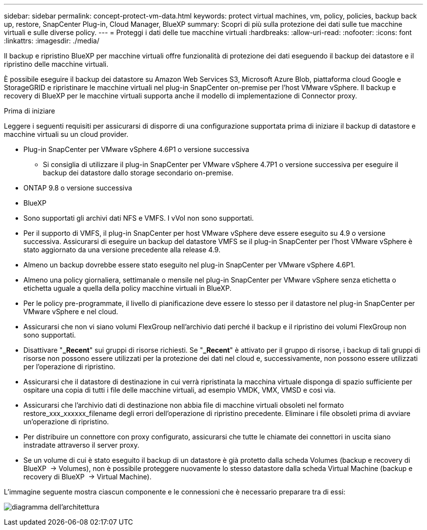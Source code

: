 ---
sidebar: sidebar 
permalink: concept-protect-vm-data.html 
keywords: protect virtual machines, vm, policy, policies, backup back up, restore, SnapCenter Plug-in, Cloud Manager, BlueXP 
summary: Scopri di più sulla protezione dei dati sulle tue macchine virtuali e sulle diverse policy. 
---
= Proteggi i dati delle tue macchine virtuali
:hardbreaks:
:allow-uri-read: 
:nofooter: 
:icons: font
:linkattrs: 
:imagesdir: ./media/


[role="lead"]
Il backup e ripristino BlueXP per macchine virtuali offre funzionalità di protezione dei dati eseguendo il backup dei datastore e il ripristino delle macchine virtuali.

È possibile eseguire il backup dei datastore su Amazon Web Services S3, Microsoft Azure Blob, piattaforma cloud Google e StorageGRID e ripristinare le macchine virtuali nel plug-in SnapCenter on-premise per l'host VMware vSphere. Il backup e recovery di BlueXP per le macchine virtuali supporta anche il modello di implementazione di Connector proxy.

.Prima di iniziare
Leggere i seguenti requisiti per assicurarsi di disporre di una configurazione supportata prima di iniziare il backup di datastore e macchine virtuali su un cloud provider.

* Plug-in SnapCenter per VMware vSphere 4.6P1 o versione successiva
+
** Si consiglia di utilizzare il plug-in SnapCenter per VMware vSphere 4.7P1 o versione successiva per eseguire il backup dei datastore dallo storage secondario on-premise.


* ONTAP 9.8 o versione successiva
* BlueXP
* Sono supportati gli archivi dati NFS e VMFS. I vVol non sono supportati.
* Per il supporto di VMFS, il plug-in SnapCenter per host VMware vSphere deve essere eseguito su 4.9 o versione successiva. Assicurarsi di eseguire un backup del datastore VMFS se il plug-in SnapCenter per l'host VMware vSphere è stato aggiornato da una versione precedente alla release 4.9.
* Almeno un backup dovrebbe essere stato eseguito nel plug-in SnapCenter per VMware vSphere 4.6P1.
* Almeno una policy giornaliera, settimanale o mensile nel plug-in SnapCenter per VMware vSphere senza etichetta o etichetta uguale a quella della policy macchine virtuali in BlueXP.
* Per le policy pre-programmate, il livello di pianificazione deve essere lo stesso per il datastore nel plug-in SnapCenter per VMware vSphere e nel cloud.
* Assicurarsi che non vi siano volumi FlexGroup nell'archivio dati perché il backup e il ripristino dei volumi FlexGroup non sono supportati.
* Disattivare "*_Recent*" sui gruppi di risorse richiesti. Se "*_Recent*" è attivato per il gruppo di risorse, i backup di tali gruppi di risorse non possono essere utilizzati per la protezione dei dati nel cloud e, successivamente, non possono essere utilizzati per l'operazione di ripristino.
* Assicurarsi che il datastore di destinazione in cui verrà ripristinata la macchina virtuale disponga di spazio sufficiente per ospitare una copia di tutti i file delle macchine virtuali, ad esempio VMDK, VMX, VMSD e così via.
* Assicurarsi che l'archivio dati di destinazione non abbia file di macchine virtuali obsoleti nel formato restore_xxx_xxxxxx_filename degli errori dell'operazione di ripristino precedente. Eliminare i file obsoleti prima di avviare un'operazione di ripristino.
* Per distribuire un connettore con proxy configurato, assicurarsi che tutte le chiamate dei connettori in uscita siano instradate attraverso il server proxy.
* Se un volume di cui è stato eseguito il backup di un datastore è già protetto dalla scheda Volumes (backup e recovery di BlueXP  -> Volumes), non è possibile proteggere nuovamente lo stesso datastore dalla scheda Virtual Machine (backup e recovery di BlueXP  -> Virtual Machine).


L'immagine seguente mostra ciascun componente e le connessioni che è necessario preparare tra di essi:

image:cloud_backup_vm.png["diagramma dell'architettura"]
